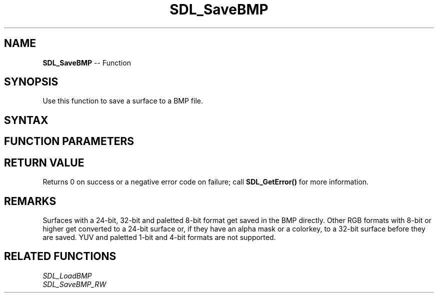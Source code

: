 .TH SDL_SaveBMP 3 "2018.10.07" "https://github.com/haxpor/sdl2-manpage" "SDL2"
.SH NAME
\fBSDL_SaveBMP\fR -- Function

.SH SYNOPSIS
Use this function to save a surface to a BMP file.

.SH SYNTAX
.TS
tab(:) allbox;
a.
T{
.nf
int SDL_SaveBMP(SDL_Surface*    surface,
                const char*     file)
.fi
T}
.TE

.SH FUNCTION PARAMETERS
.TS
tab(:) allbox;
ab l.
surface:T{
the \fBSDL_Surface\fR structure containing the image to be saved
T}
file:T{
the file to be saved to
T}
.TE

.SH RETURN VALUE
Returns 0 on success or a negative error code on failure; call \fBSDL_GetError()\fR for more information.

.SH REMARKS
Surfaces with a 24-bit, 32-bit and paletted 8-bit format get saved in the BMP directly. Other RGB formats with 8-bit or higher get converted to a 24-bit surface or, if they have an alpha mask or a colorkey, to a 32-bit surface before they are saved. YUV and paletted 1-bit and 4-bit formats are not supported.

.SH RELATED FUNCTIONS
\fISDL_LoadBMP\fR
.br
\fISDL_SaveBMP_RW\fR
